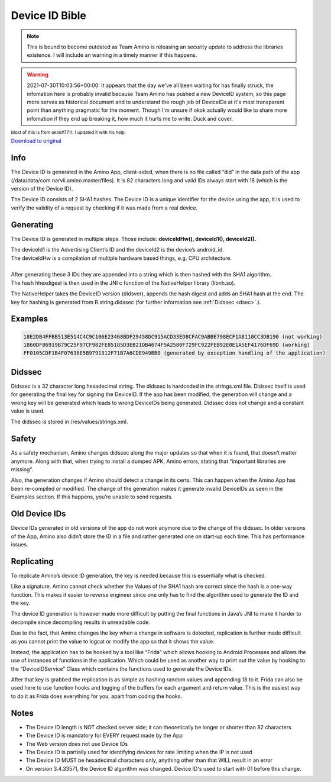 Device ID Bible
============================================= 

.. note:: This is bound to become outdated as Team Amino is releasing an security update to address the libraries existence. I will include an warning in a timely manner if this happens. 

.. warning:: 2021-07-30T10:03:56+00:00: It appears that the day we've all been waiting for has finally struck, the infomation here is probably invalid because Team Amino has pushed a new DeviceID system, so this page more serves as historical document and to understand the rough job of DeviceIDs at it's most transparent point than anything pragmatic for the moment. Though I'm unsure if okok actually would like to share more infomation if they end up breaking it, how much it hurts me to write. Duck and cover.

:subscript:`Most of this is from okok#7711, I updated it with his help.`

`Download to original <https://cdn.discordapp.com/attachments/844596672574652416/853623881180774410/Device_ID_Generation.docx>`_

Info
----
The Device ID is generated in the Amino App, client-sided, when there is no file called “did” in the data path of the app (/data/data/com.narvii.amino.master/files). It is 82 characters long and valid IDs always start with 18 (which is the version of the Device ID). 

The Device ID consists of 2 SHA1 hashes. 
The Device ID is a unique identifier for the device using the app, it is used to verify the validity of a request by checking if it was made from a real device.

Generating
----------
The Device ID is generated in multiple steps. Those include:  **deviceIdHw(), deviceId1(), deviceId2().** 

| The deviceId1 is the Advertising Client’s ID and the deviceId2 is the device’s android_id. 
| The deviceIdHw is a compilation of multiple hardware based things, e.g. CPU architecture.
| 
| After generating these 3 IDs they are appended into a string which is then hashed with the SHA1 algorithm. 
| The hash hhexdigest is then used in the JNI c function of the NativeHelper library (libnh.so).

The NativeHelper takes the DeviceID version (didsver), appends the hash digest and adds an SHA1 hash at the end.
The key for hashing is generated from R.string.didssec (for further information see :ref:`Didssec <dsec>`.).

Examples
--------
.. code-block:: 

    18E2DB4FFBB513E514C4C9C106E23468BDF29458DC915ACD33ED8CFAC9ABBE798ECF1A8110CC3DB190 (not working)
    1860DF86919B79C25F97CF982FE85185D3EB21DB4674F5A2580F729FC922FEB92E0E1A5EF4176DF69D (working)
    FF0105CDF1B4F07638E5B9791312F71B7A6CDE949BB0 (generated by exception handling of the application)

.. _dsec:

Didssec
------
Didssec is a 32 character long hexadecimal string. The didssec is hardcoded in the strings.xml file. Didssec itself is used for generating the final key for signing the DeviceID. If the app has been modified, the generation will change and a wrong key will be generated which leads to wrong DeviceIDs being generated. Didssec does not change and a constant value is used. 

The didssec is stored in /res/values/strings.xml.

.. figure:: _static/images/fridacalls.bmp


Safety
------
As a safety mechanism, Amino changes didssec along the major updates so that when it is found, that doesn’t matter anymore. Along with that, when trying to install a dumped APK, Amino errors, stating that “important libraries are missing”.

Also, the generation changes if Amino should detect a change in its certs. This can happen when the Amino App has been re-compiled or modified. The change of the generation makes it generate invalid DeviceIDs as seen in the Examples section. If this happens, you’re unable to send requests.



Old Device IDs
--------
Device IDs generated in old versions of the app do not work anymore due to the change of the didssec. In older versions of the App, Amino also didn’t store the ID in a file and rather generated one on start-up each time. This has performance issues.




Replicating
-----------
To replicate Amino’s device ID generation, the key is needed because this is essentially what is checked.

Like a signature. Amino cannot check whether the Values of the SHA1 hash are correct since the hash is a one-way function. This makes it easier to reverse engineer since one only has to find the algorithm used to generate the ID and the key.


The device ID generation is however made more difficult by putting the final functions in Java’s JNI to make it harder to decompile since decompiling results in unreadable code.

Due to the fact, that Amino changes the key when a change in software is detected, replication is further made difficult as you cannot print the value to logcat or modify the app so that it shows the value.

Instead, the application has to be hooked by a tool like “Frida” which allows hooking to Android Processes and allows the use of instances of functions in the application. Which could be used as another way to print out the value by hooking to the “DeviceIDService” Class which contains the functions used to generate the Device IDs.


After that key is grabbed the replication is as simple as hashing random values and appending 18 to it.
Frida can also be used here to use function hooks and logging of the buffers for each argument and return value. This is the easiest way to do it as Frida does everything for you, apart from coding the hooks.

Notes
-----
* The Device ID length is NOT checked server side; it can theoretically be longer or shorter than 82 characters
* The Device ID is mandatory for EVERY request made by the App
* The Web version does not use Device IDs
* The Device ID is partially used for identifying devices for rate limiting when the IP is not used
* The Device ID MUST be hexadecimal characters only, anything other than that WILL result in an error
* On version 3.4.33571, the Device ID algorithm was changed. Device ID's used to start with 01 before this change.